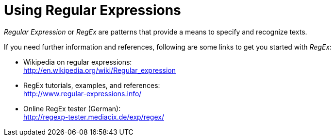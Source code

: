 = Using Regular Expressions

_Regular Expression_ or _RegEx_ are patterns that provide a means to specify and recognize texts.

If you need further information and references, following are some links to get you started with _RegEx_:

* Wikipedia on regular expressions: +
http://en.wikipedia.org/wiki/Regular_expression[http://en.wikipedia.org/wiki/Regular_expression^]
* RegEx tutorials, examples, and references: +
http://www.regular-expressions.info/[http://www.regular-expressions.info/^]
* Online RegEx tester (German): +
http://regexp-tester.mediacix.de/exp/regex/[http://regexp-tester.mediacix.de/exp/regex/^]
